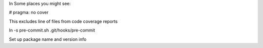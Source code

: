 

In Some places you might see:
  
# pragma: no cover

This excludes line of files from code coverage reports

ln -s pre-commit.sh .git/hooks/pre-commit

Set up package name and version info 